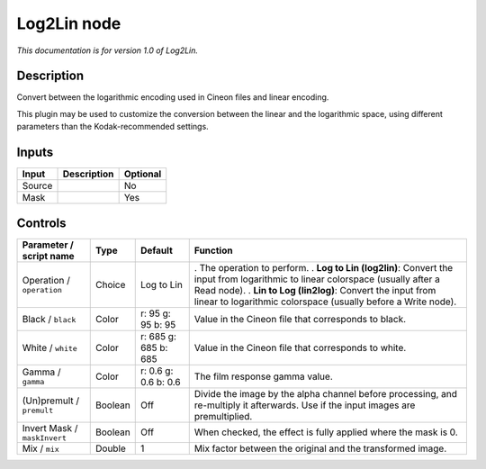 .. _net.sf.openfx.Log2Lin:

Log2Lin node
============

*This documentation is for version 1.0 of Log2Lin.*

Description
-----------

Convert between the logarithmic encoding used in Cineon files and linear encoding.

This plugin may be used to customize the conversion between the linear and the logarithmic space, using different parameters than the Kodak-recommended settings.

Inputs
------

====== =========== ========
Input  Description Optional
====== =========== ========
Source             No
Mask               Yes
====== =========== ========

Controls
--------

.. tabularcolumns:: |>{\raggedright}p{0.2\columnwidth}|>{\raggedright}p{0.06\columnwidth}|>{\raggedright}p{0.07\columnwidth}|p{0.63\columnwidth}|

.. cssclass:: longtable

============================ ======= ==================== ==================================================================================================================================
Parameter / script name      Type    Default              Function
============================ ======= ==================== ==================================================================================================================================
Operation / ``operation``    Choice  Log to Lin           . The operation to perform.
                                                          . **Log to Lin (log2lin)**: Convert the input from logarithmic to linear colorspace (usually after a Read node).
                                                          . **Lin to Log (lin2log)**: Convert the input from linear to logarithmic colorspace (usually before a Write node).
Black / ``black``            Color   r: 95 g: 95 b: 95    Value in the Cineon file that corresponds to black.
White / ``white``            Color   r: 685 g: 685 b: 685 Value in the Cineon file that corresponds to white.
Gamma / ``gamma``            Color   r: 0.6 g: 0.6 b: 0.6 The film response gamma value.
(Un)premult / ``premult``    Boolean Off                  Divide the image by the alpha channel before processing, and re-multiply it afterwards. Use if the input images are premultiplied.
Invert Mask / ``maskInvert`` Boolean Off                  When checked, the effect is fully applied where the mask is 0.
Mix / ``mix``                Double  1                    Mix factor between the original and the transformed image.
============================ ======= ==================== ==================================================================================================================================
